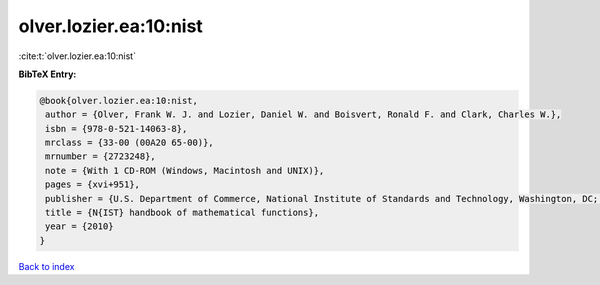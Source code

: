 olver.lozier.ea:10:nist
=======================

:cite:t:`olver.lozier.ea:10:nist`

**BibTeX Entry:**

.. code-block:: bibtex

   @book{olver.lozier.ea:10:nist,
    author = {Olver, Frank W. J. and Lozier, Daniel W. and Boisvert, Ronald F. and Clark, Charles W.},
    isbn = {978-0-521-14063-8},
    mrclass = {33-00 (00A20 65-00)},
    mrnumber = {2723248},
    note = {With 1 CD-ROM (Windows, Macintosh and UNIX)},
    pages = {xvi+951},
    publisher = {U.S. Department of Commerce, National Institute of Standards and Technology, Washington, DC; Cambridge University Press, Cambridge},
    title = {N{IST} handbook of mathematical functions},
    year = {2010}
   }

`Back to index <../By-Cite-Keys.html>`_
